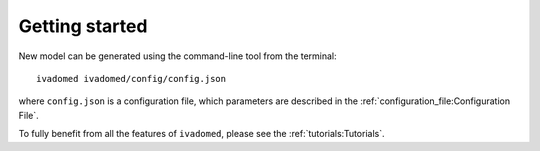 Getting started
===============

New model can be generated using the command-line tool from the
terminal:

::

    ivadomed ivadomed/config/config.json

where ``config.json`` is a configuration file, which parameters are
described in the :ref:`configuration_file:Configuration File`.

To fully benefit from all the features of ``ivadomed``, please see the
:ref:`tutorials:Tutorials`.
